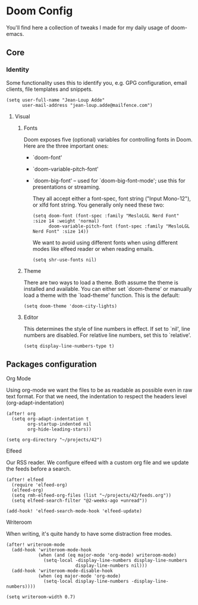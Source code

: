 * Doom Config

  You'll find here a collection of tweaks I made for my daily usage of doom-emacs.
** Core
*** Identity
    Some functionality uses this to identify you, e.g. GPG configuration, email clients, file templates and snippets.
    #+BEGIN_SRC elisp
(setq user-full-name "Jean-Loup Adde"
      user-mail-address "jean-loup.adde@mailfence.com")
    #+END_SRC

**** Visual
***** Fonts
      Doom exposes five (optional) variables for controlling fonts in Doom. Here are the three important ones:

      + `doom-font'
      + `doom-variable-pitch-font'
      + `doom-big-font' -- used for `doom-big-font-mode'; use this for
        presentations or streaming.

        They all accept either a font-spec, font string ("Input Mono-12"), or xlfd font string. You generally only need these two:
        #+BEGIN_SRC elisp
(setq doom-font (font-spec :family "MesloLGL Nerd Font" :size 14 :weight 'normal)
      doom-variable-pitch-font (font-spec :family "MesloLGL Nerd Font" :size 14))
        #+END_SRC

        We want to avoid using different fonts when using different modes like elfeed reader or when reading emails.
        #+BEGIN_SRC elisp
(setq shr-use-fonts nil)
        #+END_SRC

***** Theme
      There are two ways to load a theme. Both assume the theme is installed and available.
      You can either set `doom-theme' or manually load a theme with the `load-theme' function. This is the default:
      #+BEGIN_SRC elisp
(setq doom-theme 'doom-city-lights)
      #+END_SRC

***** Editor
This determines the style of line numbers in effect. If set to `nil', line numbers are disabled. For relative line numbers, set this to `relative'.

#+BEGIN_SRC elisp
(setq display-line-numbers-type t)
#+END_SRC

** Packages configuration
**** Org Mode
     Using org-mode we want the files to be as readable as possible even in raw text format. For that we need, the indentation to respect the headers level (org-adapt-indentation)
     #+BEGIN_SRC elisp
(after! org
  (setq org-adapt-indentation t
        org-startup-indented nil
        org-hide-leading-stars))

(setq org-directory "~/projects/42")
    #+END_SRC

**** Elfeed
     Our RSS reader. We configure elfeed with a custom org file and we update the feeds before a search.
     #+BEGIN_SRC elisp
(after! elfeed
  (require 'elfeed-org)
  (elfeed-org)
  (setq rmh-elfeed-org-files (list "~/projects/42/feeds.org"))
  (setq elfeed-search-filter "@2-weeks-ago +unread"))

(add-hook! 'elfeed-search-mode-hook 'elfeed-update)
     #+END_SRC

**** Writeroom
     When writing, it's quite handy to have some distraction free modes.

     #+BEGIN_SRC elisp
(after! writeroom-mode
  (add-hook 'writeroom-mode-hook
            (when (and (eq major-mode 'org-mode) writeroom-mode)
              (setq-local -display-line-numbers display-line-numbers
                          display-line-numbers nil)))
  (add-hook 'writeroom-mode-disable-hook
            (when (eq major-mode 'org-mode)
              (setq-local display-line-numbers -display-line-numbers))))

(setq writeroom-width 0.7)
     #+END_SRC
